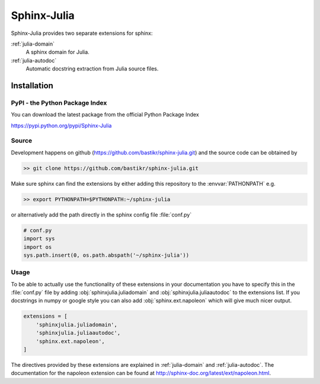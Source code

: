 ============
Sphinx-Julia
============

Sphinx-Julia provides two separate extensions for sphinx:

:ref:`julia-domain`
    A sphinx domain for Julia.

:ref:`julia-autodoc`
    Automatic docstring extraction from Julia source files.



Installation
============


PyPI - the Python Package Index
-------------------------------

You can download the latest package from the official Python Package Index

https://pypi.python.org/pypi/Sphinx-Julia


Source
------

Development happens on github (https://github.com/bastikr/sphinx-julia.git) and the source code can be obtained by

.. code-block:: bash

    >> git clone https://github.com/bastikr/sphinx-julia.git

Make sure sphinx can find the extensions by either adding this repository to the :envvar:`PATHONPATH` e.g.

.. code-block:: bash

    >> export PYTHONPATH=$PYTHONPATH:~/sphinx-julia

or alternatively add the path directly in the sphinx config file :file:`conf.py`

.. code-block:: python

    # conf.py
    import sys
    import os
    sys.path.insert(0, os.path.abspath('~/sphinx-julia'))


Usage
-----

To be able to actually use the functionality of these extensions in your documentation you have to specify this in the :file:`conf.py` file by adding :obj:`sphinxjulia.juliadomain` and :obj:`sphinxjulia.juliaautodoc` to the extensions list. If you docstrings in numpy or google style you can also add :obj:`sphinx.ext.napoleon` which will give much nicer output.

.. code-block:: python

    extensions = [
        'sphinxjulia.juliadomain',
        'sphinxjulia.juliaautodoc',
        'sphinx.ext.napoleon',
    ]

The directives provided by these extensions are explained in :ref:`julia-domain` and :ref:`julia-autodoc`. The documentation for the napoleon extension can be found at http://sphinx-doc.org/latest/ext/napoleon.html.

